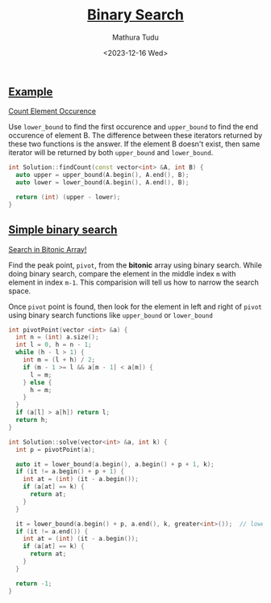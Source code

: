 #+title: [[https://www.interviewbit.com/courses/programming/binary-search][Binary Search]]
#+author: Mathura Tudu
#+date: <2023-12-16 Wed>
#+property: header-args:cpp :tangle ./sol.h :sol no


** [[https://www.interviewbit.com/courses/programming/binary-search#:~:text=1%20/2-,Examples,-Count%20Element%20Occurence][Example]]

[[https://www.interviewbit.com/problems/count-element-occurence/][Count Element Occurence]]

Use ~lower_bound~ to find the first occurence and ~upper_bound~ to find the end occurence of element B. The difference between these iterators returned by these two functions is the answer. If the element B doesn't exist, then same iterator will be returned by both ~upper_bound~ and ~lower_bound~. 

#+begin_src cpp
  int Solution::findCount(const vector<int> &A, int B) {
    auto upper = upper_bound(A.begin(), A.end(), B);
    auto lower = lower_bound(A.begin(), A.end(), B);

    return (int) (upper - lower);
  }
#+end_src


** [[https://www.interviewbit.com/courses/programming/binary-search#:~:text=Simple%20binary%20search][Simple binary search]]

[[https://www.interviewbit.com/problems/search-in-bitonic-array/][Search in Bitonic Array!]]

Find the peak point, =pivot=, from the *bitonic* array using binary search. While doing binary search, compare the element in the middle index ~m~ with element in index ~m-1~. This comparision will tell us how to narrow the search space.

Once =pivot= point is found, then look for the element in left and right of =pivot= using binary search functions like ~upper_bound~ or ~lower_bound~

#+begin_src cpp
  int pivotPoint(vector <int> &a) {
    int n = (int) a.size();
    int l = 0, h = n - 1;
    while (h - l > 1) {
      int m = (l + h) / 2;
      if (m - 1 >= l && a[m - 1] < a[m]) {
        l = m;
      } else {
        h = m;
      }
    }
    if (a[l] > a[h]) return l;
    return h;
  }

  int Solution::solve(vector<int> &a, int k) {
    int p = pivotPoint(a);

    auto it = lower_bound(a.begin(), a.begin() + p + 1, k);
    if (it != a.begin() + p + 1) {
      int at = (int) (it - a.begin());
      if (a[at] == k) {
        return at;
      } 
    }

    it = lower_bound(a.begin() + p, a.end(), k, greater<int>());  // lower_bound in reverse sorted array
    if (it != a.end()) {
      int at = (int) (it - a.begin());
      if (a[at] == k) {
        return at;
      } 
    }

    return -1;
  }
#+end_src

